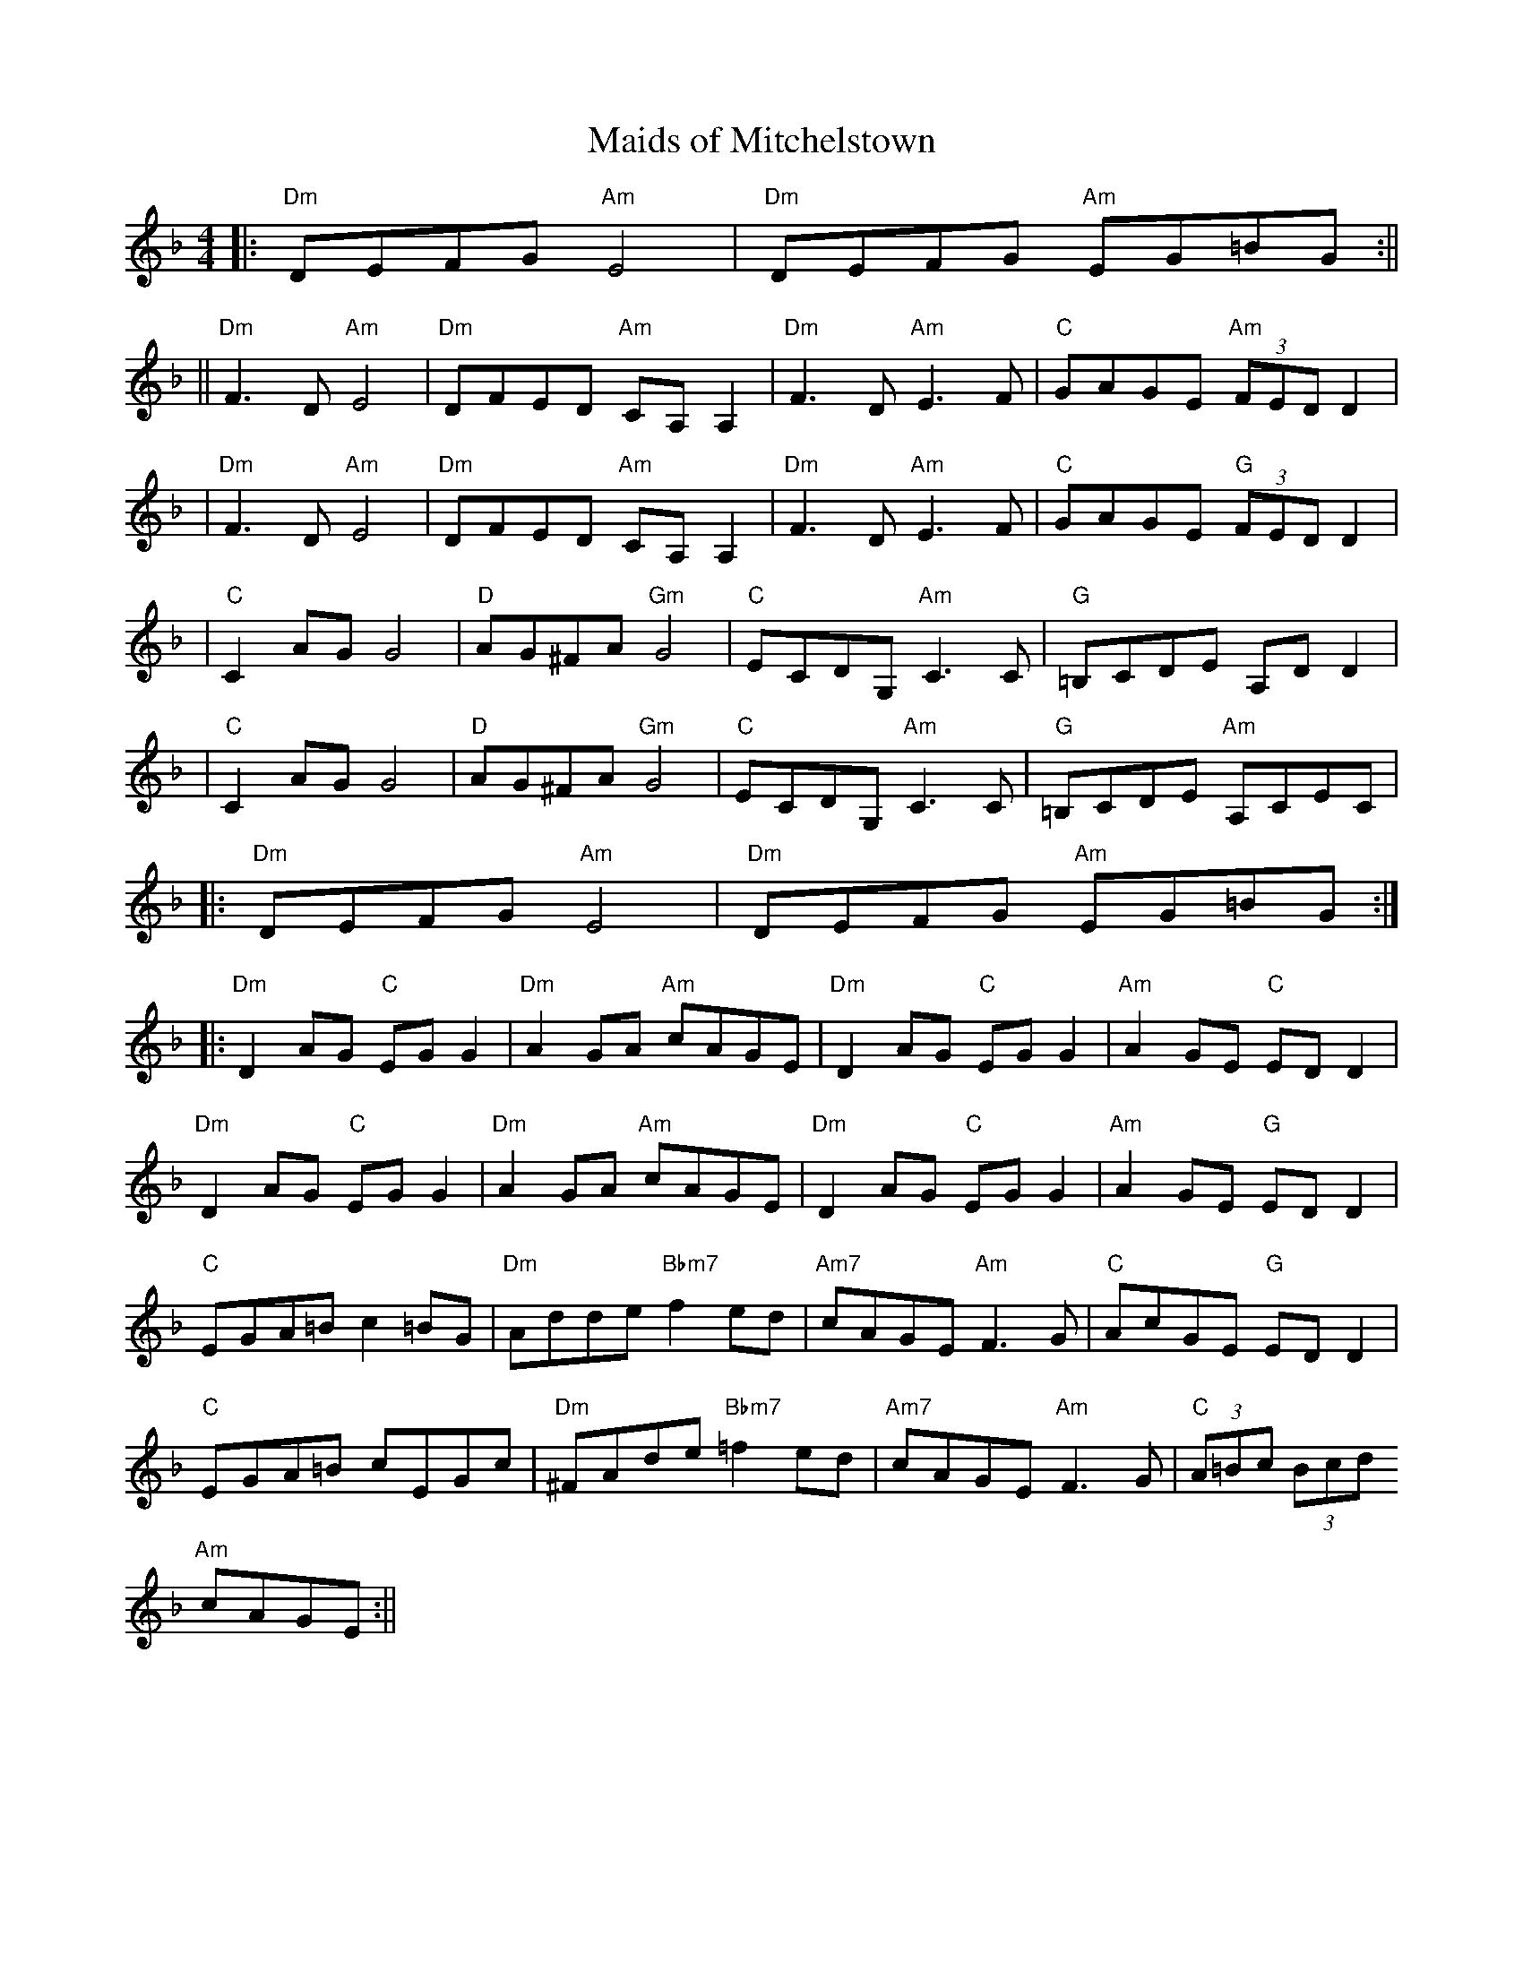 X:124
T:Maids of Mitchelstown
M:4/4
L:1/8
F:http://blackrosetheband.googlepages.com/ABCTUNES.ABC May 2009
S:Bothy Band
K:Dm
||:"Dm"DEFG "Am"E4|"Dm"DEFG "Am"EG=BG:||%Guitar Vamp
||"Dm"F3 D "Am"E4|"Dm"DFED "Am"CA, A,2|"Dm"F3 D "Am"E3 F|"C"GAGE "Am"(3FED D2|
|"Dm"F3 D "Am"E4|"Dm"DFED "Am"CA, A,2|"Dm"F3 D "Am"E3 F|"C"GAGE "G"(3FED D2|
|"C"C2 AG G4|"D"AG^FA "Gm"G4|"C"ECDG, "Am"C3 C|"G"=B,CDE A,D D2|
|"C"C2 AG G4|"D"AG^FA "Gm"G4|"C"ECDG, "Am"C3 C|"G"=B,CDE "Am"A,CEC|
|:"Dm"DEFG "Am"E4|"Dm"DEFG "Am"EG=BG:|%Guitar Vamp
|:"Dm"D2 AG "C"EG G2|"Dm"A2 GA "Am"cAGE|"Dm"D2 AG "C"EG G2|"Am"A2 GE "C"ED D2|
"Dm"D2 AG "C"EG G2|"Dm"A2 GA "Am"cAGE|"Dm"D2 AG "C"EG G2|"Am"A2 GE "G"ED D2|
"C"EGA=B c2 =BG|"Dm"Adde "Bbm7"f2 ed|"Am7"cAGE "Am"F3 G|"C"AcGE "G"ED D2 |
"C"EGA=B cEGc|"Dm"^FAde "Bbm7"=f2 ed|"Am7"cAGE "Am"F3 G|"C"(3A=Bc (3Bcd
"Am"cAGE:||
